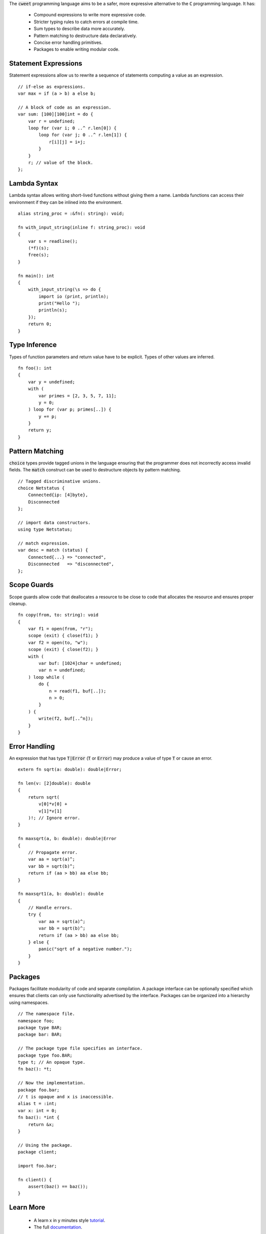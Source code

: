 The :code:`cweet` programming language aims to be a safer, more
expressive alternative to the :code:`C` programming language. It
has:

    - Compound expressions to write more expressive code.
    - Stricter typing rules to catch errors at compile time.
    - Sum types to describe data more accurately.
    - Pattern matching to destructure data declaratively.
    - Concise error handling primitives.
    - Packages to enable writing modular code.

Statement Expressions
=====================

Statement expressions allow us to rewrite a sequence of
statements computing a value as an expression.

::

   // if-else as expressions.
   var max = if (a > b) a else b;
   
   // A block of code as an expression.
   var sum: [100][100]int = do {
       var r = undefined;
       loop for (var i; 0 ..^ r.len[0]) {
           loop for (var j; 0 ..^ r.len[1]) {
               r[i][j] = i+j;
           }
       }
       r; // value of the block.
   };

Lambda Syntax
=============

Lambda syntax allows writing short-lived functions without giving
them a name. Lambda functions can access their environment if
they can be inlined into the environment.

::

   alias string_proc = :&fn(: string): void;

   fn with_input_string(inline f: string_proc): void
   {
       var s = readline();
       (*f)(s);
       free(s);
   }

   fn main(): int
   {
       with_input_string(\s => do {
           import io (print, println);
           print("Hello ");
           println(s);
       });
       return 0;
   }

Type Inference
==============

Types of function parameters and return value have to be
explicit. Types of other values are inferred.

::

   fn foo(): int
   {
       var y = undefined;
       with (
           var primes = [2, 3, 5, 7, 11];
           y = 0;
       ) loop for (var p; primes[..]) {
           y += p;
       }
       return y;
   }

Pattern Matching
================

:code:`choice` types provide tagged unions in the language
ensuring that the programmer does not incorrectly access invalid
fields.  The :code:`match` construct can be used to destructure
objects by pattern matching.

::

   // Tagged discriminative unions.
   choice Netstatus {
       Connected{ip: [4]byte},
       Disconnected
   };

   // import data constructors.
   using type Netstatus;
   
   // match expression.
   var desc = match (status) {
       Connected{...} => "connected",
       Disconnected   => "disconnected",
   };

Scope Guards
============

Scope guards allow code that deallocates a resource to be close
to code that allocates the resource and ensures proper cleanup.

::

   fn copy(from, to: string): void
   {
       var f1 = open(from, "r");
       scope (exit) { close(f1); }
       var f2 = open(to, "w");
       scope (exit) { close(f2); }
       with (
           var buf: [1024]char = undefined;
           var n = undefined;
       ) loop while (
           do {
               n = read(f1, buf[..]);
               n > 0;
           }
       ) {
           write(f2, buf[..^n]);
       }
   }


Error Handling
==============

An expression that has type :code:`T|Error` (:code:`T` or
:code:`Error`) may produce a value of type :code:`T` or cause an
error.

::

   extern fn sqrt(a: double): double|Error;

   fn len(v: [2]double): double
   {
       return sqrt(
           v[0]*v[0] +
           v[1]*v[1]
       )!; // Ignore error.
   }

   fn maxsqrt(a, b: double): double|Error
   {
       // Propagate error.
       var aa = sqrt(a)^;
       var bb = sqrt(b)^;
       return if (aa > bb) aa else bb;
   }

   fn maxsqrt1(a, b: double): double
   {
       // Handle errors.
       try {
           var aa = sqrt(a)^;
           var bb = sqrt(b)^;
           return if (aa > bb) aa else bb;
       } else {
           panic("sqrt of a negative number.");
       }
   }

Packages
========

Packages facilitate modularity of code and separate compilation.
A package interface can be optionally specified which ensures
that clients can only use functionality advertised by the
interface. Packages can be organized into a hierarchy using
namespaces.

::

    // The namespace file.
    namespace foo;
    package type BAR;
    package bar: BAR;

    // The package type file specifies an interface.
    package type foo.BAR;
    type t; // An opaque type.
    fn baz(): *t;
    
    // Now the implementation.
    package foo.bar;
    // t is opaque and x is inaccessible.
    alias t = :int;
    var x: int = 0;
    fn baz(): *int {
        return &x;
    }
    
    // Using the package.
    package client;
    
    import foo.bar;
    
    fn client() {
        assert(baz() == baz());
    }

Learn More
==========

    * A learn x in y minutes style `tutorial <learncweet.html>`_.
    * The full `documentation <doc.html>`_.
